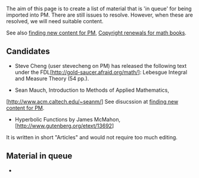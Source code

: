 #+STARTUP: showeverything logdone
#+options: num:nil

The aim of this page is to create a list of material that is 'in queue'
for being imported into PM. There are still issues to resolve. However, when these 
are resolved, we will need suitable content.

See also [[file:finding new content for PM.org][finding new content for PM]], [[file:Copyright renewals for math books.org][Copyright renewals for math books]].

**  Candidates

 * Steve Cheng (user stevecheng on PM) has released the following text under the FDL[http://gold-saucer.afraid.org/math/]: Lebesgue Integral and Measure Theory (54 pp.).

 * Sean Mauch, Introduction to Methods of Applied Mathematics,
[http://www.acm.caltech.edu/~seanm/] See disucssion at [[file:finding new content for PM.org][finding new content for PM]].

 *  Hyperbolic Functions by James McMahon, [http://www.gutenberg.org/etext/13692]
It is written in short "Articles" and would not require too much editing.

**  Material in queue

 * 
